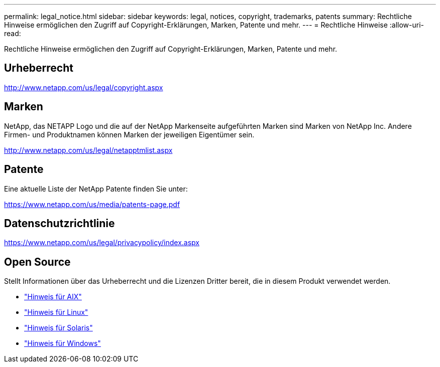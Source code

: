 ---
permalink: legal_notice.html 
sidebar: sidebar 
keywords: legal, notices, copyright, trademarks, patents 
summary: Rechtliche Hinweise ermöglichen den Zugriff auf Copyright-Erklärungen, Marken, Patente und mehr. 
---
= Rechtliche Hinweise
:allow-uri-read: 


Rechtliche Hinweise ermöglichen den Zugriff auf Copyright-Erklärungen, Marken, Patente und mehr.



== Urheberrecht

http://www.netapp.com/us/legal/copyright.aspx[]



== Marken

NetApp, das NETAPP Logo und die auf der NetApp Markenseite aufgeführten Marken sind Marken von NetApp Inc. Andere Firmen- und Produktnamen können Marken der jeweiligen Eigentümer sein.

http://www.netapp.com/us/legal/netapptmlist.aspx[]



== Patente

Eine aktuelle Liste der NetApp Patente finden Sie unter:

https://www.netapp.com/us/media/patents-page.pdf[]



== Datenschutzrichtlinie

https://www.netapp.com/us/legal/privacypolicy/index.aspx[]



== Open Source

Stellt Informationen über das Urheberrecht und die Lizenzen Dritter bereit, die in diesem Produkt verwendet werden.

* link:./media/Notices-AIX61-2023.pdf["Hinweis für AIX"^]
* link:./media/Linux_Unified_Host_Utilities.pdf["Hinweis für Linux"^]
* link:./media/Solaris_Host_Utilities-2017.09.12-01.25.35.pdf["Hinweis für Solaris"^]
* link:./media/Windows_Unified_Host_Utilities_(WUHU)Notice.pdf["Hinweis für Windows"^]

